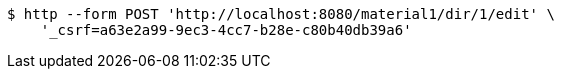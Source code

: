 [source,bash]
----
$ http --form POST 'http://localhost:8080/material1/dir/1/edit' \
    '_csrf=a63e2a99-9ec3-4cc7-b28e-c80b40db39a6'
----